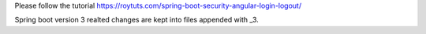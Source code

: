 Please follow the tutorial https://roytuts.com/spring-boot-security-angular-login-logout/

Spring boot version 3 realted changes are kept into files appended with _3.
